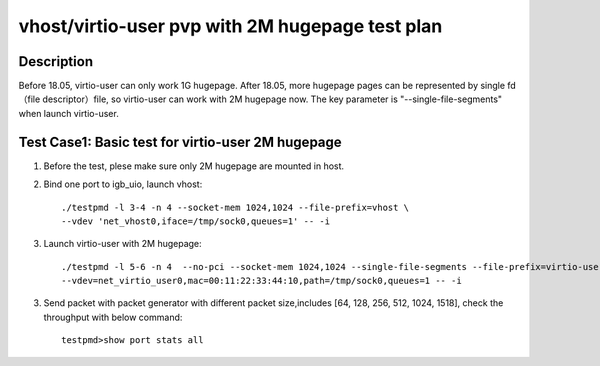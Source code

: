 .. Copyright (c) <2019>, Intel Corporation
   All rights reserved.

   Redistribution and use in source and binary forms, with or without
   modification, are permitted provided that the following conditions
   are met:

   - Redistributions of source code must retain the above copyright
     notice, this list of conditions and the following disclaimer.

   - Redistributions in binary form must reproduce the above copyright
     notice, this list of conditions and the following disclaimer in
     the documentation and/or other materials provided with the
     distribution.

   - Neither the name of Intel Corporation nor the names of its
     contributors may be used to endorse or promote products derived
     from this software without specific prior written permission.

   THIS SOFTWARE IS PROVIDED BY THE COPYRIGHT HOLDERS AND CONTRIBUTORS
   "AS IS" AND ANY EXPRESS OR IMPLIED WARRANTIES, INCLUDING, BUT NOT
   LIMITED TO, THE IMPLIED WARRANTIES OF MERCHANTABILITY AND FITNESS
   FOR A PARTICULAR PURPOSE ARE DISCLAIMED. IN NO EVENT SHALL THE
   COPYRIGHT OWNER OR CONTRIBUTORS BE LIABLE FOR ANY DIRECT, INDIRECT,
   INCIDENTAL, SPECIAL, EXEMPLARY, OR CONSEQUENTIAL DAMAGES
   (INCLUDING, BUT NOT LIMITED TO, PROCUREMENT OF SUBSTITUTE GOODS OR
   SERVICES; LOSS OF USE, DATA, OR PROFITS; OR BUSINESS INTERRUPTION)
   HOWEVER CAUSED AND ON ANY THEORY OF LIABILITY, WHETHER IN CONTRACT,
   STRICT LIABILITY, OR TORT (INCLUDING NEGLIGENCE OR OTHERWISE)
   ARISING IN ANY WAY OUT OF THE USE OF THIS SOFTWARE, EVEN IF ADVISED
   OF THE POSSIBILITY OF SUCH DAMAGE.

================================================
vhost/virtio-user pvp with 2M hugepage test plan
================================================

Description
===========

Before 18.05, virtio-user can only work 1G hugepage. After 18.05, more hugepage pages can be represented by single fd （file descriptor）file, so virtio-user can work with 2M hugepage now. The key parameter is "--single-file-segments" when launch virtio-user.

Test Case1:  Basic test for virtio-user 2M hugepage
===================================================

1. Before the test, plese make sure only 2M hugepage are mounted in host.

2. Bind one port to igb_uio, launch vhost::

    ./testpmd -l 3-4 -n 4 --socket-mem 1024,1024 --file-prefix=vhost \
    --vdev 'net_vhost0,iface=/tmp/sock0,queues=1' -- -i

3. Launch virtio-user with 2M hugepage::

    ./testpmd -l 5-6 -n 4  --no-pci --socket-mem 1024,1024 --single-file-segments --file-prefix=virtio-user \
    --vdev=net_virtio_user0,mac=00:11:22:33:44:10,path=/tmp/sock0,queues=1 -- -i


3. Send packet with packet generator with different packet size,includes [64, 128, 256, 512, 1024, 1518], check the throughput with below command::

    testpmd>show port stats all